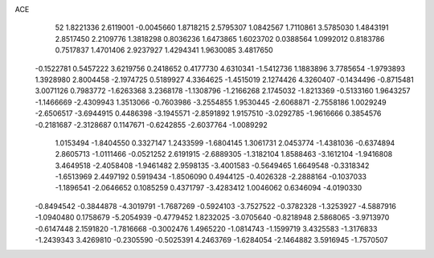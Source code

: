 ACE 
   52
   1.8221336   2.6119001  -0.0045660   1.8718215   2.5795307   1.0842567
   1.7110861   3.5785030   1.4843191   2.8517450   2.2109776   1.3818298
   0.8036236   1.6473865   1.6023702   0.0388564   1.0992012   0.8183786
   0.7517837   1.4701406   2.9237927   1.4294341   1.9630085   3.4817650
  -0.1522781   0.5457222   3.6219756   0.2418652   0.4177730   4.6310341
  -1.5412736   1.1883896   3.7785654  -1.9793893   1.3928980   2.8004458
  -2.1974725   0.5189927   4.3364625  -1.4515019   2.1274426   4.3260407
  -0.1434496  -0.8715481   3.0071126   0.7983772  -1.6263368   3.2368178
  -1.1308796  -1.2166268   2.1745032  -1.8213369  -0.5133160   1.9643257
  -1.1466669  -2.4309943   1.3513066  -0.7603986  -3.2554855   1.9530445
  -2.6068871  -2.7558186   1.0029249  -2.6506517  -3.6944915   0.4486398
  -3.1945571  -2.8591892   1.9157510  -3.0292785  -1.9616666   0.3854576
  -0.2181687  -2.3128687   0.1147671  -0.6242855  -2.6037764  -1.0089292
   1.0153494  -1.8404550   0.3327147   1.2433599  -1.6804145   1.3061731
   2.0453774  -1.4381036  -0.6374894   2.8605713  -1.0111466  -0.0521252
   2.6191915  -2.6889305  -1.3182104   1.8588463  -3.1612104  -1.9416808
   3.4649518  -2.4058408  -1.9461482   2.9598135  -3.4001583  -0.5649465
   1.6649548  -0.3318342  -1.6513969   2.4497192   0.5919434  -1.8506090
   0.4944125  -0.4026328  -2.2888164  -0.1037033  -1.1896541  -2.0646652
   0.1085259   0.4371797  -3.4283412   1.0046062   0.6346094  -4.0190330
  -0.8494542  -0.3844878  -4.3019791  -1.7687269  -0.5924103  -3.7527522
  -0.3782328  -1.3253927  -4.5887916  -1.0940480   0.1758679  -5.2054939
  -0.4779452   1.8232025  -3.0705640  -0.8218948   2.5868065  -3.9713970
  -0.6147448   2.1591820  -1.7816668  -0.3002476   1.4965220  -1.0814743
  -1.1599719   3.4325583  -1.3176833  -1.2439343   3.4269810  -0.2305590
  -0.5025391   4.2463769  -1.6284054  -2.1464882   3.5916945  -1.7570507
